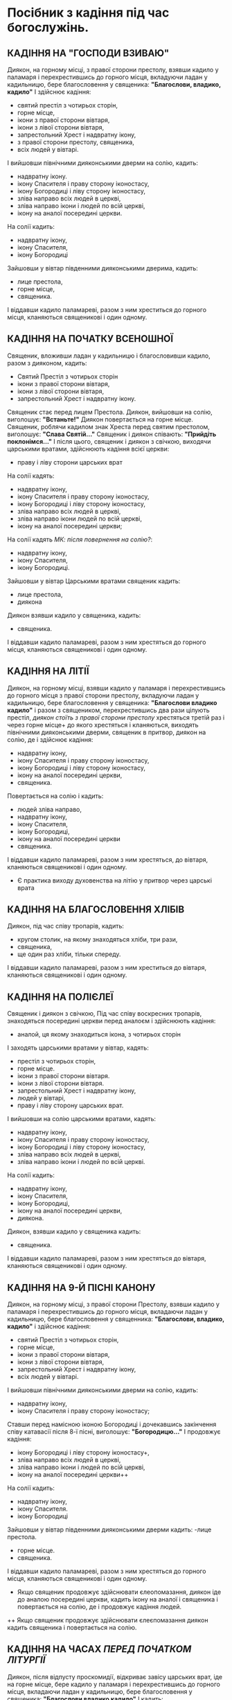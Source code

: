 * Посібник з кадіння під час богослужінь.
** КАДІННЯ НА "ГОСПОДИ ВЗИВАЮ"
Диякон, на горному місці, з правої сторони престолу, взявши кадило у паламаря і перехрестившись до горного місця, вкладуючи ладан у кадильницю, бере благословення у священика:
*"Благослови, владико, кадило"*
І здійснює кадіння:
 - святий престіл з чотирьох сторін,
 - горне місце,
 - ікони з правої сторони вівтаря,
 - ікони з лівої сторони вівтаря,
 - запрестольний Хрест і надвратну ікону,
 - з правої сторони престолу, священика,
 - всіх людей у вівтарі.
І вийшовши північними дияконськими дверми на солію, кадить:
 - надвратну ікону.
 - ікону Спасителя і праву сторону іконостасу,
 - ікону Богородиці і ліву сторону іконостасу,
 - зліва направо всіх людей в церкві,
 - зліва направо ікони і людей по всій церкві,
 - ікону на аналої посередині церкви.
На солії кадить:
 - надвратну ікону,
 - ікону Спасителя,
 - ікону Богородиці
Зайшовши у вівтар південними дияконськими дверима, кадить:
  - лице престола,
  - горне місце,
  - священика.
І віддавши кадило паламареві, разом з ним хреститься до горного місця, кланяються священикові і один одному.

** КАДІННЯ НА ПОЧАТКУ ВСЕНОШНОЇ
Священик, вложивши ладан у кадильницю і благословивши кадило, разом з дияконом, кадить:
 - Святий Престіл з чотирьох сторін
 - ікони з правої сторони вівтаря,
 - ікони з лівої сторони вівтаря,
 - запрестольний Хрест і надвратну ікону.
Священик стає перед лицем Престола. Диякон, вийшовши на солію, виголошує: *"Встаньте!"*
Диякон повертається на горне місце. Священик, роблячи кадилом знак Хреста перед святим престолом, виголошує:
*"Слава Святій..."*
Священик і диякон співають: *"Прийдіть поклонімся..."*
І після цього, священик і диякон з свічкою, виходячи царськими вратами, здійснюють кадіння всієї церкви:
- праву і ліву сторони царських врат
На солії кадять:
 - надвратну ікону,
 - ікону Спасителя і праву сторону іконостасу,
 - ікону Богородиці і ліву сторону іконостасу,
 - зліва направо всіх людей в церкві,
 - зліва направо ікони людей по всій церкві,
 - ікону на аналої посередині церкви;
На солії кадять /МК: після повернення на солію?/:
 - надвратну ікону,
 - ікону Спасителя,
 - ікону Богородиці.
Зайшовши у вівтар Царськими вратами священик кадить:
- лице престола,
- диякона
Диякон взявши кадило у священика, кадить:
 - священика.
І віддавши кадило паламареві, разом з ним хрестяться до горного місця, кланяються священикові і один одному.

** КАДІННЯ НА ЛІТІЇ
Диякон, на горному місці, взявши кадило у паламаря і перехрестившись до горного місця з правої сторони престолу, вкладуючи ладан у кадильницю, бере благословення у священика:
*"Благослови владико кадило"* і разом з священиком, перехрестившись два рази цілують престіл, /диякон стоїть з правої сторони престолу/ хрестяться третій раз і через горне місце+ до якого хрестяться і кланяються, виходять північними дияконськими дверми, священик в притвор, диякон на солію, де і здійснює кадіння:
 - надвратну ікону,
 - ікону Спасителя і праву сторону іконостасу,
 - ікону Богородиці і ліву сторону іконостасу,
 - ікону на аналої посередині церкви,
 - священика.
Повертається на солію і кадить:
 - людей зліва направо,
 - надвратну ікону,
 - ікону Спасителя,
 - ікону Богородиці,
 - ікону на аналої посередині церкви
 - священика.
І віддавши кадило паламареві, разом з ним хрестяться, до вівтаря, кланяються священикові і один одному.
+ Є практика виходу духовенства на літію у притвор через царські врата

** КАДІННЯ НА БЛАГОСЛОВЕННЯ ХЛІБІВ
Диякон, під час співу тропарів, кадить:
 - кругом столик, на якому знаходяться хліби, три рази,
 - священика,
 - ще один раз хліби, тільки спереду.
І віддавши кадило паламареві, разом з ним хреститься до вівтаря, кланяються священикові і один одному.

** КАДІННЯ НА ПОЛІЄЛЕЇ
Священик і диякон з свічкою, Під час співу воскресних тропарів, знаходяться посередині церкви перед аналоєм і здійснюють кадіння:
 - аналой, ця якому знаходиться ікона, з чотирьох сторін 
І заходять царськими вратами у вівтар, кадять:
 - престіл з чотирьох сторін,
 - горне місце.
 - ікони з правої сторони вівтаря.
 - ікони з лівої сторони вівтаря.
 - запрестольний	Хрест	і	надвратну ікону,
 - людей у вівтарі,
 - праву і ліву сторону царських врат.
І вийшовши на солію царськими вратами, кадять:
 - надвратну ікону,
 - ікону Спасителя і праву сторону іконостасу,
 - ікону Богородиці і ліву сторону іконостасу,
 - зліва направо всіх людей в церкві,
 - зліва направо ікони і людей по всій церкві.
На солії кадить:
 - надвратну ікону,
 - ікону Спасителя,
 - ікону Богородиці,
 - ікону на аналої посередині церкви,
 - диякона.
Диякон, взявши кадило у священика кадить:
 - священика.
І віддавши кадило паламареві, разом з ним хрестяться до вівтаря, кланяються священикові і один одному.

** КАДІННЯ НА 9-Й ПІСНІ КАНОНУ
Диякон, на горному місці, з правої сторони Престолу, взявши кадило у паламаря і перехрестившись до горного місця, вкладаючи ладан у кадильницю, бере благословення у священника:
*"Благослови, владико, кадило"*
і здійснює кадіння:
 - святий Престіл з чотирьох сторін,
 - горне місце,
 - ікони з правої сторони вівтаря,
 - ікони з лівої сторони вівтаря,
 - запрестольний Хрест і надвратну ікону,
 - всіх людей у вівтарі.
І вийшовши північними дияконськими дверми на солію, кадить:
 - надвратну ікону,
 - ікону Спасителя і праву сторону іконостасу;
Ставши перед намісною іконою Богородиці і дочекавшись закінчення співу катавасії після 8-ї пісні, виголошує:
*"Богородицю..."*
І продовжує кадіння:
 - ікону Богородиці і ліву сторону іконостасу+,
 - зліва направо всіх людей в церкві,
 - зліва направо ікони і людей по всій церкві,
 - ікону на аналої посередині церкви++
На солії кадить:
 - надвратну ікону,
 - ікону Спасителя.
 - ікону Богородиці
Зайшовши у вівтар південними дияконськими дверми кадить:
 -лице престола.
 - горне місце.
 - священика.
І віддавши кадило паламареві, разом з ним хрестяться до горного місця, кланяються священикові і один одному.
+ Якщо священик продовжує здійснювати єлеопомазання, диякон іде до аналою посередині церкви, кадить ікону на аналої і священика і повертається на солію, де і продовжує кадіння людей.
++ Якщо священик продовжує здійснювати єлеєпомазання диякон кадить священика і повертається на солію.

** ﻿КАДІННЯ НА ЧАСАХ /ПЕРЕД ПОЧАТКОМ ЛІТУРГІЇ/
Диякон, після відпусту проскомидії, відкриває завісу царських врат, іде на горне місце, бере кадило у паламаря і перехрестившись до горного місця, вкладаючи ладан у кадильницю, бере благословення у священика:
*"Благослови владико кадило"*
І кадить:
 - престіл з чотирьох сторін, з словами: "В гробі" і 50 пс.
 - жертовник,
 - горне місце.
 - ікони з правої сторони вівтаря,
 - ікони з лівої сторони вівтаря,
 - запрестольний Хрест і надвратну ікону,
 - священика,
 - всіх людей у вівтарі.
І вийшовши Північними дияконськими дверми, на солію, кадить:
 - надвратну ікону,
 - ікону Спасителя і праву сторону іконостасу,
 - ікону Богородиці і ліву сторону іконостасу,
 - зліва направо людей в церкві+,
 - надвратну ікону,
 - ікону Спасителя,
 - ікону Богородиці,
І зайшовши південними дияконськими дверми у вівтар, кадить:
 - лице престола,
 - горне місце,
 - священика.
І віддавши кадило паламареві, разом з ним хреститься до горного місця, кланяються священикові і один одному.
+ Є практика здійснювати кадіння всієї церкви.

** КАДІННЯ ПІД ЧАС ЧИТАННЯ АПОСТОЛА
Диякон, під час закінчення співу Трисвятого, на горному місці, бере кадило у паламаря і перехрестившись до горного місця, підносить кадило до священика і просить благословення.
Священик, вкладуючи ладан у кадильницю, благословляє кадило.
Диякон, лід час прокімна кадить:+
 - престіл з чотирьох сторін, читаючи 50 пс.,
 - жертовник,
 - горне місце,
 - ікони з правої сторони вівтаря,
 - ікони з лівої сторони вівтаря, .
 - запрестольний Хрест і надвратну ікону.
Під час читання Апостола, кадить:
 - праву і ліву сторону царських врат.
Вийшовши царськими вратами на солію, кадить:
 - надвратну ікону,
 - ікону Спасителя і праву сторону іконостасу,
 - ікону Богородиці і ліву сторону іконостасу.
Повернувшись у вівтар царськими вратами, кадить:
 - священика,
 - людей у вівтарі
Вийшовши царськими вратами на солію, кадить:
 - читаючого Апостола,
 - зліва направо всіх людей у церкві,
 - надвратну ікону,
 - ікону Спасителя,
 - ікону Богородиці.
Повернувшись у вівтар царськими вратами, кадить:
 - лице престола,
 - священика,
І віддавши кадило паламареві, разом з ним хрестяться до горного місця, кланяються священикові і один одному.
+ кадіння на алалуарії

** КАДІННЯ ПІД ЧАС СПІВУ ХЕРУВИМСЬКОЇ ПІСНІ
Диякон, під час співу Херувимської пісні, на горному місці, бере кадило у паламаря і перехрестившись до горного місця, вкладуючи ладан у кадильницю бере благословення у священика:
*"Благослови, владико, кадило"*
І кадить:
 - престіл з чотирьох сторін, читаючи 50 пс.,
 - жертовник,
 - горне місце.
 - ікони з правої сторони вівтаря.
 - ікони з лівої сторони вівтаря, 
 - запрестольний Хрест і надвратну ікону,
 - праву і ліву сторону царських врат.
І вийшовши царськими вратами на солію, кадить:
 - надвратну ікону,
 - ікону Спасителя і праву сторону іконостасу,
 - ікону Богородиці і ліву сторону іконостасу;
Повернувшись у вівтар царськими вратами, кадить:
 - священика,
 - людей у вівтарі.
Вийшовши царськими вратами на солію, кадить:
 - зліва направо всіх людей у церкві,
 - надвратну ікону,
 - ікону Спасителя,
 - ікону Богородиці.
Повернувшись у вівтар царськими вратами, кадить:
 - лице престола,
 - священика.
І віддавши кадило паламареві разом з ним хрестяться до горного місця, кланяються священикові і один одному.

** КАДІННЯ ПІД ЧАС СПІВУ "ДОСТОЙНО Є"
Священик, взявши кадило у диякона, і покадивши три рази по три лице престола виголошує:
*"Особливо..."*
І віддає кадило диякону, який кадить:
 - престіл з трьох сторін,
 - горне місце,
 - ікони з правої сторони вівтаря,
 - ікони з лівої сторони вівтаря,
 - запрестольний Хрест і надвратну ікону,
 - священика, з правої сторони престолу,
 - всіх людей у вівтарі,
 - лице престола,
 - горне місце,
 - священика.
І віддавши кадило паламареві, разом з ним хрестяться до горного місця, кланяються священикові і один одному.

** КАДІННЯ НА ПАРАСТАСІ
На: "Благослови єси Господи..."
На: "Зо святими упокой..."
На: "Вічну пам'ять..."
Священик з кадилом, диякон з свічкою+ кадить:
 - ікону на аналої, посередині церкви, з чотирьох сторін
На солії кадить:
 - ікону нядвратну,
 - ікону Спасителя і праву сторону іконостасу,
 - ікону Богородиці і ліву сторону іконостасу,
 - зліва направо всіх людей у церкві,
 - надвратну ікону,
 - ікону Спасителя,
 - ікону Богородиці,
 - спереду ікону на аналої, посередині церкви,
 - диякона.
Диякон взявши кадило у священика, кадить:
 - священика.
І віддавши кадило паламареві, разом з ним хрестяться до вівтаря, кланяються священикові і один одному.
+ На: "Вічну пам'ять...", диякон здійснює кадіння сам.
